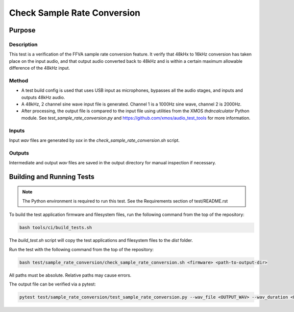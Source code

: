 ############################
Check Sample Rate Conversion
############################

*******
Purpose
*******

Description
===========

This test is a verification of the FFVA sample rate conversion feature.  It verify that 48kHx to 16kHz conversion has taken place on the input audio, and that output audio converted back to 48kHz and is within a certain maximum allowable difference of the 48kHz input.

Method
======

- A test build config is used that uses USB input as microphones, bypasses all the audio stages, and inputs and outputs 48kHz audio.
- A 48kHz, 2 channel sine wave input file is generated.  Channel 1 is a 1000Hz sine wave, channel 2 is 2000Hz.  
- After processing, the output file is compared to the input file using utilities from the XMOS `thdncalculator` Python module.  See `test_sample_rate_conversion.py` and https://github.com/xmos/audio_test_tools for more information.

Inputs
======

Input `wav` files are generated by `sox` in the `check_sample_rate_conversion.sh` script.  

Outputs
=======

Intermediate and output `wav` files are saved in the output directory for manual inspection if necessary.

**************************
Building and Running Tests
**************************

.. note::

    The Python environment is required to run this test.  See the Requirements section of test/README.rst

To build the test application firmware and filesystem files, run the following command from the top of the repository: 

.. code-block:: console

    bash tools/ci/build_tests.sh

The `build_test.sh` script will copy the test applications and filesystem files to the `dist` folder.

Run the test with the following command from the top of the repository:

.. code-block:: console

    bash test/sample_rate_conversion/check_sample_rate_conversion.sh <firmware> <path-to-output-dir>

All paths must be absolute.  Relative paths may cause errors.  

The output file can be verified via a pytest:

.. code-block:: console

    pytest test/sample_rate_conversion/test_sample_rate_conversion.py --wav_file <OUTPUT_WAV> --wav_duration <LENGTH>
